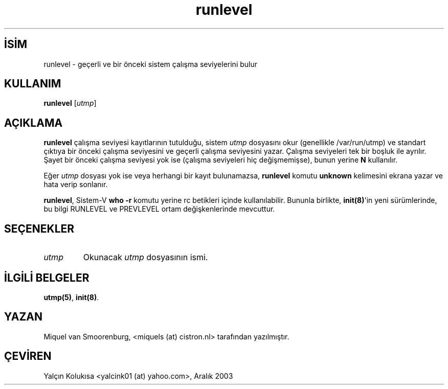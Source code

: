 .\" http://belgeler.org \N'45' 2006\N'45'11\N'45'26T10:18:40+02:00   
.TH "runlevel" 8 "27 Mayıs 1997" "" "Linux Sistem Yöneticisinin Kılavuzu"
.nh    
.SH İSİM
runlevel \N'45' geçerli ve bir önceki sistem çalışma seviyelerini bulur    
.SH KULLANIM 
.nf
\fBrunlevel\fR [\fIutmp\fR]
.fi
       
.SH AÇIKLAMA     
\fBrunlevel\fR çalışma seviyesi kayıtlarının tutulduğu, sistem \fIutmp\fR dosyasını okur (genellikle /var/run/utmp) ve standart çıktıya bir önceki çalışma seviyesini ve geçerli çalışma seviyesini yazar. Çalışma seviyeleri tek bir boşluk ile ayrılır. Şayet bir önceki çalışma seviyesi yok ise (çalışma seviyeleri hiç değişmemişse), bunun yerine \fBN\fR kullanılır.     

Eğer \fIutmp\fR dosyası yok ise veya herhangi bir kayıt bulunamazsa, \fBrunlevel\fR komutu \fBunknown\fR kelimesini ekrana yazar ve hata verip sonlanır.     

\fBrunlevel\fR, Sistem\N'45'V \fBwho \N'45'r\fR komutu yerine rc betikleri içinde kullanılabilir. Bununla birlikte, \fBinit(8)\fR\N'39'in yeni sürümlerinde, bu bilgi RUNLEVEL ve PREVLEVEL ortam değişkenlerinde mevcuttur.     
   
.SH SEÇENEKLER     
.br
.ns
.TP 
\fIutmp\fR
Okunacak \fIutmp\fR dosyasının ismi.

.PP
   
.SH İLGİLİ BELGELER     
\fButmp(5)\fR, \fBinit(8)\fR.     
  
.SH YAZAN     
Miquel van Smoorenburg, <miquels (at) cistron.nl> tarafından yazılmıştır.     
   
.SH ÇEVİREN     
Yalçın Kolukısa <yalcink01 (at) yahoo.com>, Aralık 2003
    
   
